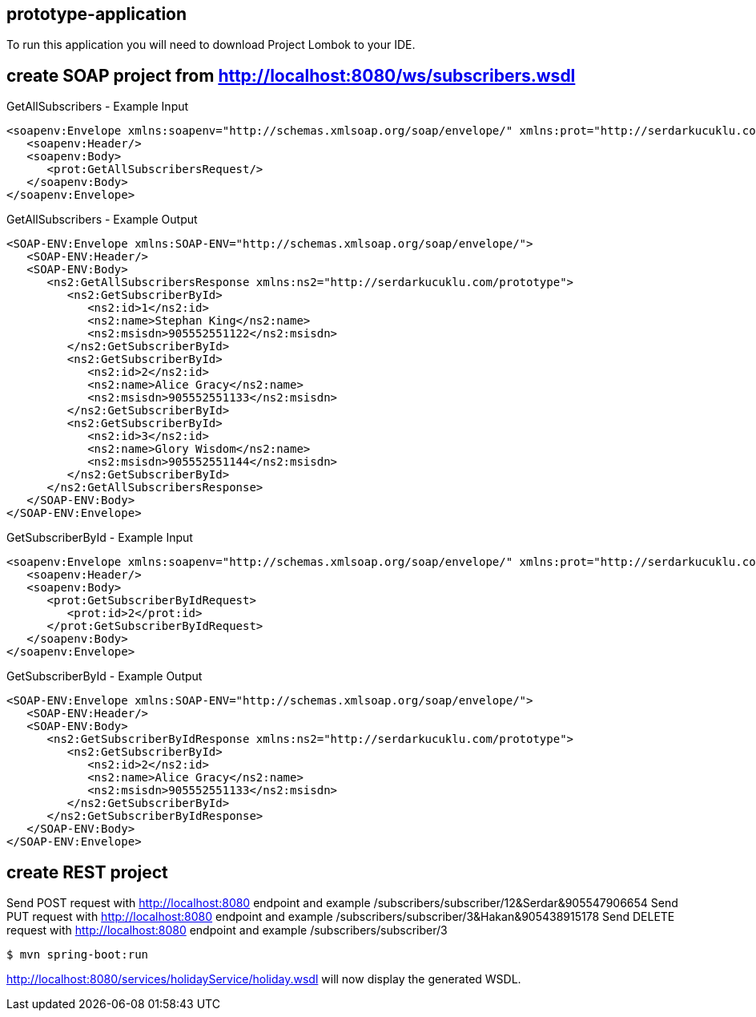 == prototype-application

To run this application you will need to download Project Lombok to your IDE.

== create SOAP project from http://localhost:8080/ws/subscribers.wsdl
GetAllSubscribers - Example Input
----
<soapenv:Envelope xmlns:soapenv="http://schemas.xmlsoap.org/soap/envelope/" xmlns:prot="http://serdarkucuklu.com/prototype">
   <soapenv:Header/>
   <soapenv:Body>
      <prot:GetAllSubscribersRequest/>
   </soapenv:Body>
</soapenv:Envelope>
----
GetAllSubscribers - Example Output
----
<SOAP-ENV:Envelope xmlns:SOAP-ENV="http://schemas.xmlsoap.org/soap/envelope/">
   <SOAP-ENV:Header/>
   <SOAP-ENV:Body>
      <ns2:GetAllSubscribersResponse xmlns:ns2="http://serdarkucuklu.com/prototype">
         <ns2:GetSubscriberById>
            <ns2:id>1</ns2:id>
            <ns2:name>Stephan King</ns2:name>
            <ns2:msisdn>905552551122</ns2:msisdn>
         </ns2:GetSubscriberById>
         <ns2:GetSubscriberById>
            <ns2:id>2</ns2:id>
            <ns2:name>Alice Gracy</ns2:name>
            <ns2:msisdn>905552551133</ns2:msisdn>
         </ns2:GetSubscriberById>
         <ns2:GetSubscriberById>
            <ns2:id>3</ns2:id>
            <ns2:name>Glory Wisdom</ns2:name>
            <ns2:msisdn>905552551144</ns2:msisdn>
         </ns2:GetSubscriberById>
      </ns2:GetAllSubscribersResponse>
   </SOAP-ENV:Body>
</SOAP-ENV:Envelope>
----
GetSubscriberById - Example Input
----
<soapenv:Envelope xmlns:soapenv="http://schemas.xmlsoap.org/soap/envelope/" xmlns:prot="http://serdarkucuklu.com/prototype">
   <soapenv:Header/>
   <soapenv:Body>
      <prot:GetSubscriberByIdRequest>
         <prot:id>2</prot:id>
      </prot:GetSubscriberByIdRequest>
   </soapenv:Body>
</soapenv:Envelope>
----
GetSubscriberById - Example Output
----
<SOAP-ENV:Envelope xmlns:SOAP-ENV="http://schemas.xmlsoap.org/soap/envelope/">
   <SOAP-ENV:Header/>
   <SOAP-ENV:Body>
      <ns2:GetSubscriberByIdResponse xmlns:ns2="http://serdarkucuklu.com/prototype">
         <ns2:GetSubscriberById>
            <ns2:id>2</ns2:id>
            <ns2:name>Alice Gracy</ns2:name>
            <ns2:msisdn>905552551133</ns2:msisdn>
         </ns2:GetSubscriberById>
      </ns2:GetSubscriberByIdResponse>
   </SOAP-ENV:Body>
</SOAP-ENV:Envelope>
----

== create REST project
Send POST request with http://localhost:8080 endpoint and example /subscribers/subscriber/12&Serdar&905547906654
Send PUT request with http://localhost:8080 endpoint and example /subscribers/subscriber/3&Hakan&905438915178
Send DELETE request with http://localhost:8080 endpoint and example /subscribers/subscriber/3




 
----
$ mvn spring-boot:run
----

http://localhost:8080/services/holidayService/holiday.wsdl will now display the generated WSDL.
